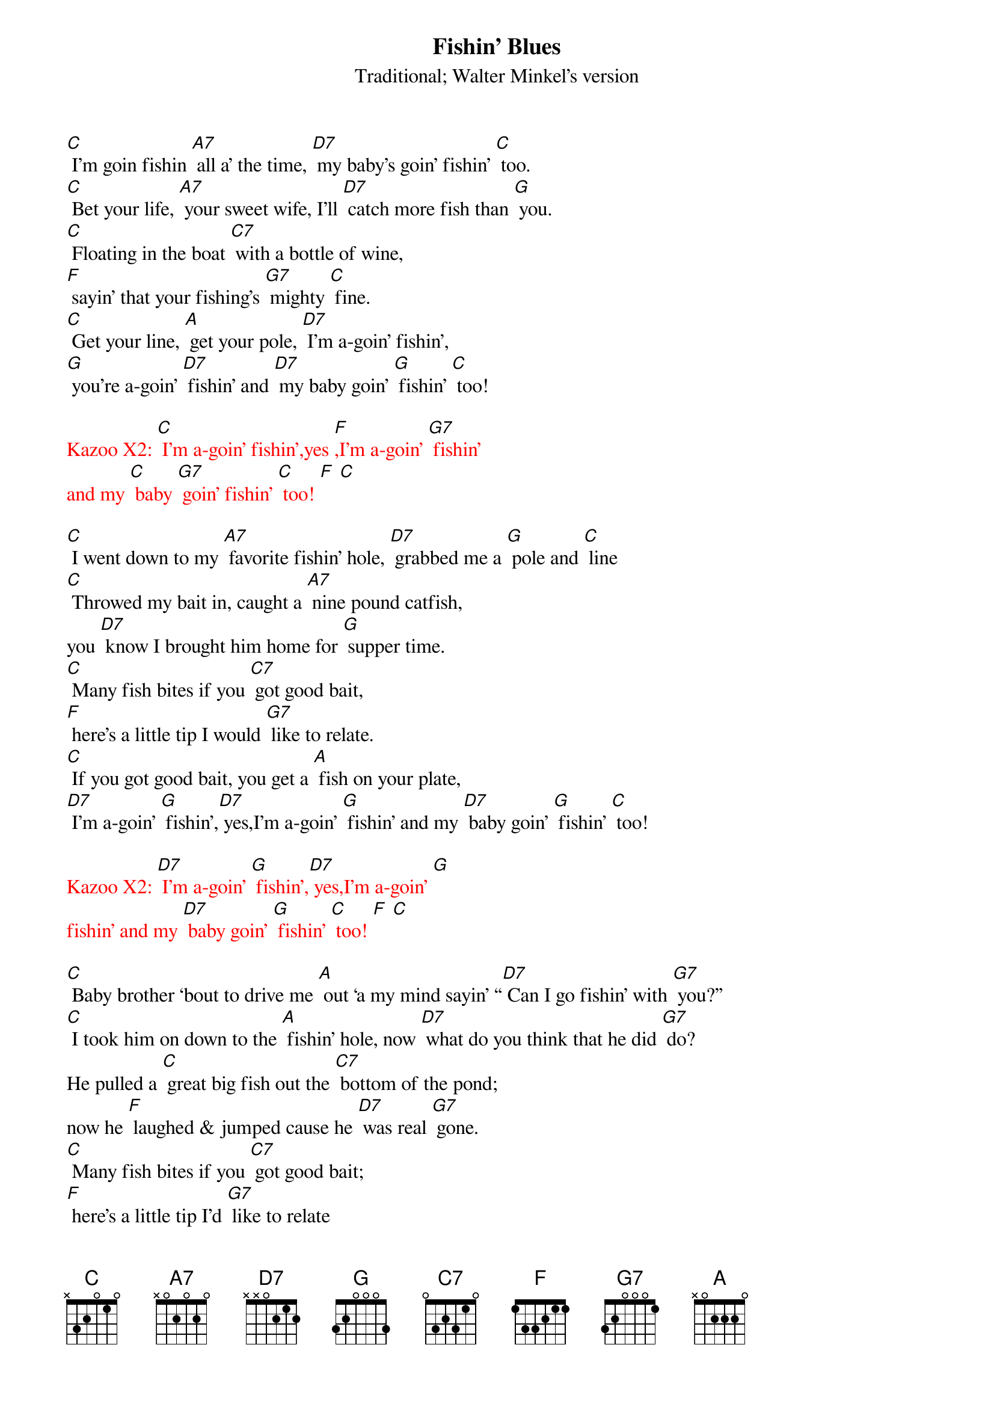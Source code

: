 {t: Fishin’ Blues}
{st: Traditional; Walter Minkel’s version}

[C] I’m goin fishin [A7] all a’ the time, [D7] my baby’s goin’ fishin’ [C] too.
[C] Bet your life, [A7] your sweet wife, I’ll [D7] catch more fish than [G] you.
[C] Floating in the boat [C7] with a bottle of wine,
[F] sayin’ that your fishing’s [G7] mighty [C] fine.
[C] Get your line, [A] get your pole, [D7] I’m a-goin’ fishin’,
[G] you’re a-goin’ [D7] fishin’ and [D7] my baby goin’ [G] fishin’ [C] too!

{textcolour: red}
Kazoo X2: [C] I’m a-goin’ fishin’,yes [F],I’m a-goin’ [G7] fishin’
and my [C] baby [G7] goin’ fishin’ [C] too! [F] [C]
{textcolour}

[C] I went down to my [A7] favorite fishin’ hole, [D7] grabbed me a [G] pole and [C] line
[C] Throwed my bait in, caught a [A7] nine pound catfish,
you [D7] know I brought him home for [G] supper time.
[C] Many fish bites if you [C7] got good bait,
[F] here’s a little tip I would [G7] like to relate.
[C] If you got good bait, you get a [A] fish on your plate,
[D7] I’m a-goin’ [G] fishin’,[D7] yes,I’m a-goin’ [G] fishin’ and my [D7] baby goin’ [G] fishin’ [C] too!

{textcolour: red}
Kazoo X2: [D7] I’m a-goin’ [G] fishin’,[D7] yes,I’m a-goin’ [G] 
fishin’ and my [D7] baby goin’ [G] fishin’ [C] too! [F] [C]
{textcolour}

[C] Baby brother ‘bout to drive me [A] out ‘a my mind sayin’ “[D7] Can I go fishin’ with [G7] you?”
[C] I took him on down to the [A] fishin’ hole, now [D7] what do you think that he did [G7] do?
He pulled a [C] great big fish out the [C7] bottom of the pond; 
now he [F] laughed & jumped cause he [D7] was real [G7] gone.
[C] Many fish bites if you [C7] got good bait; 
[F] here’s a little tip I’d [G7] like to relate
[C] Got good bait? You’ll have a [A] fish on your plate.
[D7] I’m a-goin’ [G] fishin’,[D7] yes I’m a-goin’ [G],fishin’ and my [D7] baby goin’ [G] fishin’ too!

{textcolour: red}
Kazoo: [C] I went down to my favorite fishin’ hole, [F] grabbed me a [G7] pole and [C] line
[C] Throwed my bait in, caught a [A] nine pound catfish, 
you [D7] know I brought him home for [G] supper time.
[C] Many fish bites if you [C7] got good bait, 
[F] here’s a little tip I would like to re- [G7] late.
[C] If you got good bait, [A] you get fish on your plate. [D7] I’m a-goin’ [G] fishin’ [C] too
{textcolour}

[C] Put ‘em in the pot baby, [A] put ‘em in the pan [D7] cook ‘em ‘til they’re [G] nice ‘n [C] brown.
Make a [C] batch of biscuits [A] Momma an’ [D7] chew them things [G] right down.
[C] Many fish bites if you [C7] got good bait, 
[F] here’s a little tip I would like to re- [G] late.
[C] If you got good bait, [A] you get a fish on your plate. 
[D7] I’m a-goin [G] fishin’ [D7] you’re a-goin’ [G] fishin’, and my [D7] baby goin’ [G] fishin’ [C] too!

{textcolour: red}
Kazoo X2: [C] I’m a-goin’ fishin’,yes [F],I’m a-goin’ fishin’ and my [G7] baby goin’ fishin’ [C] too!
{textcolour}

[D7] I’m a-goin [G] fishin’ [D7] you’re a-goin’ [G] fishin’, and my [D7] baby goin’ [G] fishin’ [C] too!
[C] I’m a-goin’ fishin’,yes [F], you’re a-goin’ fishin’ and my [C] baby goin’ fishin’ too!

{textcolour: red}
Kazoo X2: [D7] I’m a-goin [G] fishin’ [D7] you’re a-goin’ [G] fishin’, 
and my [D7] baby goin’ [G] fishin’ [C] too!
{textcolour}
